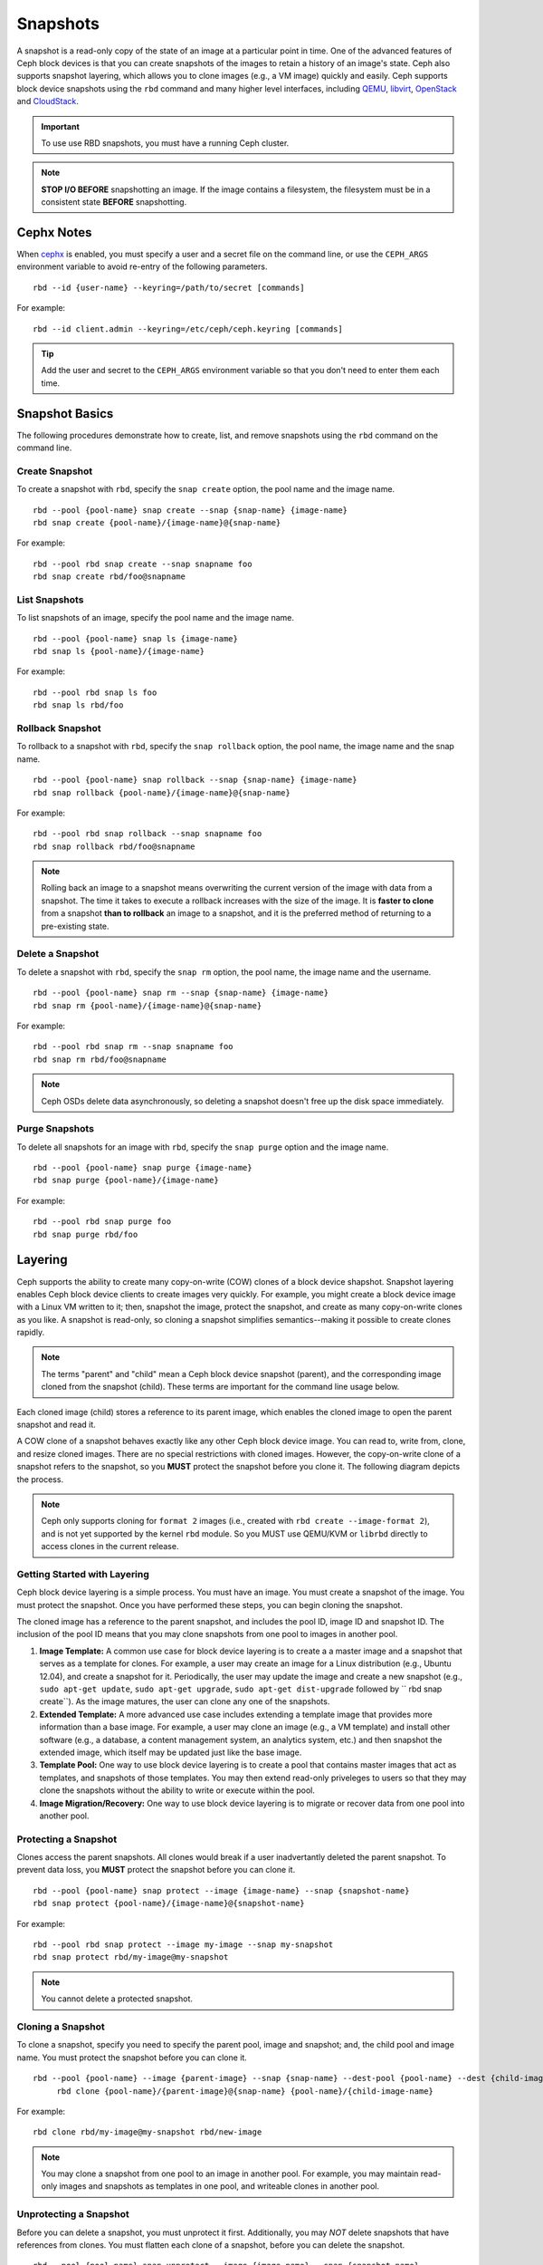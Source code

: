 ===========
 Snapshots
===========

.. index:: Ceph Block Device; snapshots

A snapshot is a read-only copy of the state of an image at a particular point in
time. One of the advanced features of Ceph block devices is that you can create
snapshots of the images to retain a history of an image's state. Ceph also
supports snapshot layering, which allows you to clone images (e.g., a VM image)
quickly and easily. Ceph supports block device snapshots using the ``rbd``
command and many higher level interfaces, including `QEMU`_, `libvirt`_,
`OpenStack`_ and `CloudStack`_.

.. important:: To use use RBD snapshots, you must have a running Ceph cluster.

.. note:: **STOP I/O BEFORE** snapshotting an image.
   If the image contains a filesystem, the filesystem must be in a
   consistent state **BEFORE** snapshotting.

.. ditaa:: +------------+         +-------------+
           | {s}        |         | {s} c999    |
           |   Active   |<-------*|   Snapshot  |
           |   Image    |         |   of Image  |
           | (stop i/o) |         | (read only) |
           +------------+         +-------------+


Cephx Notes
===========

When `cephx`_ is enabled,  you must specify a user and a secret file
on the command line, or use the ``CEPH_ARGS`` environment variable
to avoid re-entry of the following parameters. ::

	rbd --id {user-name} --keyring=/path/to/secret [commands]

For example::

	rbd --id client.admin --keyring=/etc/ceph/ceph.keyring [commands]

.. tip:: Add the user and secret to the ``CEPH_ARGS`` environment
   variable so that you don't need to enter them each time.


Snapshot Basics
===============

The following procedures demonstrate how to create, list, and remove
snapshots using the ``rbd`` command on the command line.

Create Snapshot
---------------

To create a snapshot with ``rbd``, specify the ``snap create`` option,  the pool
name and the image name.  ::

	rbd --pool {pool-name} snap create --snap {snap-name} {image-name}
	rbd snap create {pool-name}/{image-name}@{snap-name}

For example::

	rbd --pool rbd snap create --snap snapname foo
	rbd snap create rbd/foo@snapname


List Snapshots
--------------

To list snapshots of an image, specify the pool name and the image name. ::

	rbd --pool {pool-name} snap ls {image-name}
	rbd snap ls {pool-name}/{image-name}

For example::

	rbd --pool rbd snap ls foo
	rbd snap ls rbd/foo


Rollback Snapshot
-----------------

To rollback to a snapshot with ``rbd``, specify the ``snap rollback`` option, the
pool name, the image name and the snap name. ::

	rbd --pool {pool-name} snap rollback --snap {snap-name} {image-name}
	rbd snap rollback {pool-name}/{image-name}@{snap-name}

For example::

	rbd --pool rbd snap rollback --snap snapname foo
	rbd snap rollback rbd/foo@snapname


.. note:: Rolling back an image to a snapshot means overwriting
   the current version of the image with data from a snapshot. The
   time it takes to execute a rollback increases with the size of the
   image. It is **faster to clone** from a snapshot **than to rollback**
   an image to a snapshot, and it is the preferred method of returning
   to a pre-existing state.


Delete a Snapshot
-----------------

To delete a snapshot with ``rbd``, specify the ``snap rm`` option, the pool
name, the image name and the username. ::

	rbd --pool {pool-name} snap rm --snap {snap-name} {image-name}
	rbd snap rm {pool-name}/{image-name}@{snap-name}

For example::

	rbd --pool rbd snap rm --snap snapname foo
	rbd snap rm rbd/foo@snapname


.. note:: Ceph OSDs delete data asynchronously, so deleting a snapshot
   doesn't free up the disk space immediately.

Purge Snapshots
---------------

To delete all snapshots for an image with ``rbd``, specify the ``snap purge``
option and the image name. ::

	rbd --pool {pool-name} snap purge {image-name}
	rbd snap purge {pool-name}/{image-name}

For example::

	rbd --pool rbd snap purge foo
	rbd snap purge rbd/foo


.. index:: Ceph Block Device; snapshot layering

Layering
========

Ceph supports the ability to create many copy-on-write (COW) clones of a block
device shapshot. Snapshot layering enables Ceph block device clients to create
images very quickly. For example, you might create a block device image with a
Linux VM written to it; then, snapshot the image, protect the snapshot, and
create as many copy-on-write clones as you like. A snapshot is read-only,
so cloning a snapshot simplifies semantics--making it possible to create
clones rapidly.


.. ditaa:: +-------------+              +-------------+
           | {s} c999    |              | {s}         |
           |  Snapshot   | Child refers |  COW Clone  |
           |  of Image   |<------------*| of Snapshot |
           |             |  to Parent   |             |
           | (read only) |              | (writable)  |
           +-------------+              +-------------+

               Parent                        Child

.. note:: The terms "parent" and "child" mean a Ceph block device snapshot (parent),
   and the corresponding image cloned from the snapshot (child). These terms are
   important for the command line usage below.

Each cloned image (child) stores a reference to its parent image, which enables
the cloned image to open the parent snapshot and read it.

A COW clone of a snapshot behaves exactly like any other Ceph block device
image. You can read to, write from, clone, and resize cloned images. There are
no special restrictions with cloned images. However, the copy-on-write clone of
a snapshot refers to the snapshot, so you **MUST** protect the snapshot before
you clone it. The following diagram depicts the process.

.. note:: Ceph only supports cloning for ``format 2`` images (i.e., created with
  ``rbd create --image-format 2``), and is not yet supported by the kernel ``rbd`` module.
  So you MUST use QEMU/KVM or ``librbd`` directly to access clones in the current
  release.

Getting Started with Layering
-----------------------------

Ceph block device layering is a simple process. You must have an image. You must
create a snapshot of the image. You must protect the snapshot. Once you have
performed these steps, you can begin cloning the snapshot.

.. ditaa:: +----------------------------+        +-----------------------------+
           |                            |        |                             |
           | Create Block Device Image  |------->|      Create a Snapshot      |
           |                            |        |                             |
           +----------------------------+        +-----------------------------+
                                                                |
                         +--------------------------------------+
                         |
                         v
           +----------------------------+        +-----------------------------+
           |                            |        |                             |
           |   Protect the Snapshot     |------->|     Clone the Snapshot      |
           |                            |        |                             |
           +----------------------------+        +-----------------------------+


The cloned image has a reference to the parent snapshot, and includes the pool
ID,  image ID and snapshot ID. The inclusion of the pool ID means that you may
clone snapshots  from one pool to images in another pool.


#. **Image Template:** A common use case for block device layering is to create a
   a master image and a snapshot that serves as a template for clones. For example,
   a user may create an image for a Linux distribution (e.g., Ubuntu 12.04), and
   create a snapshot for it. Periodically, the user may update the image and create
   a new snapshot (e.g., ``sudo apt-get update``, ``sudo apt-get upgrade``,
   ``sudo apt-get dist-upgrade`` followed by ``	rbd snap create``). As the image
   matures, the user can clone any one of the snapshots.

#. **Extended Template:** A more advanced use case includes extending a template
   image that provides more information than a base image. For example, a user may
   clone an image (e.g., a VM template) and install other software (e.g., a database,
   a content management system, an analytics system, etc.) and then snapshot the
   extended image, which itself may be updated just like the base image.

#. **Template Pool:** One way to use block device layering is to create a
   pool that contains master images that act as templates, and snapshots of those
   templates. You may then extend read-only priveleges to users so that they
   may clone the snapshots without the ability to write or execute within the pool.

#. **Image Migration/Recovery:** One way to use block device layering is to migrate
   or recover data from one pool into another pool.

Protecting a Snapshot
---------------------

Clones access the parent snapshots. All clones would break if a user inadvertantly
deleted the parent snapshot. To prevent data loss, you **MUST** protect the
snapshot before you can clone it. ::

	rbd --pool {pool-name} snap protect --image {image-name} --snap {snapshot-name}
	rbd snap protect {pool-name}/{image-name}@{snapshot-name}

For example::

	rbd --pool rbd snap protect --image my-image --snap my-snapshot
	rbd snap protect rbd/my-image@my-snapshot

.. note:: You cannot delete a protected snapshot.

Cloning a Snapshot
------------------

To clone a snapshot, specify you need to specify the parent pool, image and
snapshot; and, the child pool and image name. You must protect the snapshot
before  you can clone it. ::

   rbd --pool {pool-name} --image {parent-image} --snap {snap-name} --dest-pool {pool-name} --dest {child-image}
	rbd clone {pool-name}/{parent-image}@{snap-name} {pool-name}/{child-image-name}

For example::

	rbd clone rbd/my-image@my-snapshot rbd/new-image

.. note:: You may clone a snapshot from one pool to an image in another pool. For example,
   you may maintain read-only images and snapshots as templates in one pool, and writeable
   clones in another pool.

Unprotecting a Snapshot
-----------------------

Before you can delete a snapshot, you must unprotect it first. Additionally,
you may *NOT* delete snapshots that have references from clones. You must
flatten each clone of a snapshot, before you can delete the snapshot. ::

	rbd --pool {pool-name} snap unprotect --image {image-name} --snap {snapshot-name}
	rbd snap unprotect {pool-name}/{image-name}@{snapshot-name}

For example::

	rbd --pool rbd snap unprotect --image my-image --snap my-snapshot
	rbd snap unprotect rbd/my-image@my-snapshot


Listing Children of a Snapshot
------------------------------

To list the children of a snapshot, execute the following::

	rbd --pool {pool-name} children --image {image-name} --snap {snap-name}
	rbd children {pool-name}/{image-name}@{snapshot-name}

For example::

	rbd --pool rbd children --image my-image --snap my-snapshot
	rbd children rbd/my-image@my-snapshot


Flattening a Cloned Image
-------------------------

Cloned images retain a reference to the parent snapshot. When you remove the
reference from the child clone to the parent snapshot, you effectively "flatten"
the image by copying the information from the snapshot to the clone. The time
it takes to flatten a clone increases with the size of the snapshot. To delete
a snapshot, you must flatten the child images first. ::

	rbd --pool {pool-name} flatten --image {image-name}
	rbd flatten {pool-name}/{image-name}

For example::

	rbd --pool rbd flatten --image my-image
	rbd flatten rbd/my-image

.. note:: Since a flattened image contains all the information from the snapshot,
   a flattened image will take up more storage space than a layered clone.


.. _cephx: ../../rados/operations/authentication/
.. _QEMU: ../qemu-rbd/
.. _OpenStack: ../rbd-openstack/
.. _CloudStack: ../rbd-cloudstack/
.. _libvirt: ../libvirt/

